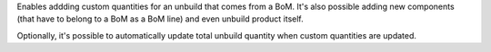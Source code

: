 Enables addding custom quantities for an unbuild that comes from a BoM.
It's also possible adding new components (that have to belong to a BoM as a
BoM line) and even unbuild product itself.

Optionally, it's possible to automatically update total unbuild quantity when
custom quantities are updated.

